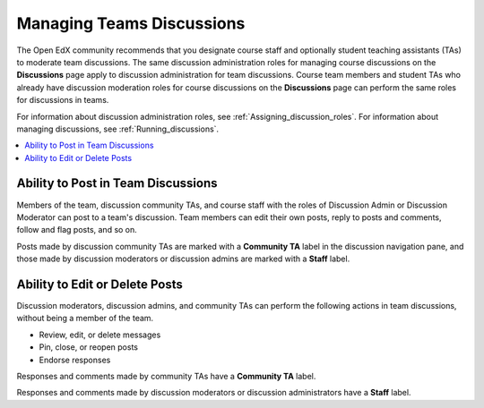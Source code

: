 .. _Teams Discussions:

Managing Teams Discussions
##########################

.. tags:: educator, concept

The Open EdX community recommends that you designate course staff and
optionally student teaching assistants (TAs) to moderate team discussions. The
same discussion administration roles for managing course discussions on the
**Discussions** page apply to discussion administration for team discussions.
Course team members and student TAs who already have discussion moderation
roles for course discussions on the **Discussions** page can perform the same
roles for discussions in teams.

For information about discussion administration roles, see
:ref:`Assigning_discussion_roles`. For information about managing discussions,
see :ref:`Running_discussions`.

.. contents::
  :local:
  :depth: 1

Ability to Post in Team Discussions
***********************************

Members of the team, discussion community TAs, and course staff with the roles
of Discussion Admin or Discussion Moderator can post to a team's discussion.
Team members can edit their own posts, reply to posts and comments, follow and
flag posts, and so on.

Posts made by discussion community TAs are marked with a **Community TA** label
in the discussion navigation pane, and those made by discussion moderators or
discussion admins are marked with a **Staff** label.

Ability to Edit or Delete Posts
*******************************

Discussion moderators, discussion admins, and community TAs can perform the
following actions in team discussions, without being a member of the team.

* Review, edit, or delete messages
* Pin, close, or reopen posts
* Endorse responses

Responses and comments made by community TAs have a **Community TA** label.

Responses and comments made by discussion moderators or discussion
administrators have a **Staff** label.

.. seealso::
 

 :ref:`Teams Overview <CA_Teams_Overview>` (concept)

 :ref:`Enable and Configure Teams` (how-to)

 :ref:`Teams Configuration Options` (reference)

 :ref:`The Learner's Experience of Teams <CA Learner Experience of Teams>` (concept)

 :ref:`Managing Teams via CSV Upload` (reference)
